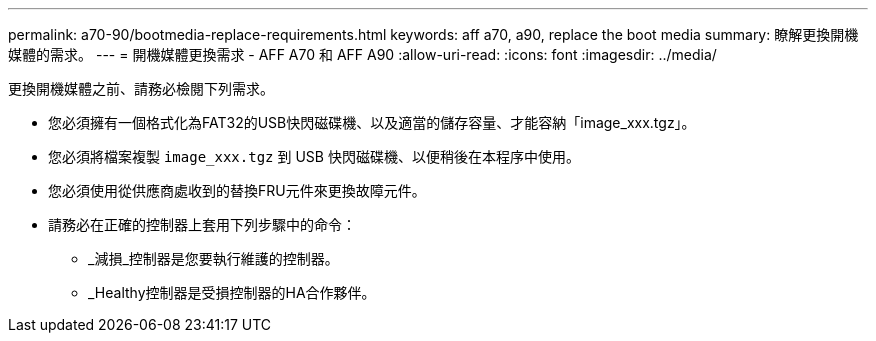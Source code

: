 ---
permalink: a70-90/bootmedia-replace-requirements.html 
keywords: aff a70, a90, replace the boot media 
summary: 瞭解更換開機媒體的需求。 
---
= 開機媒體更換需求 - AFF A70 和 AFF A90
:allow-uri-read: 
:icons: font
:imagesdir: ../media/


[role="lead"]
更換開機媒體之前、請務必檢閱下列需求。

* 您必須擁有一個格式化為FAT32的USB快閃磁碟機、以及適當的儲存容量、才能容納「image_xxx.tgz」。
* 您必須將檔案複製 `image_xxx.tgz` 到 USB 快閃磁碟機、以便稍後在本程序中使用。
* 您必須使用從供應商處收到的替換FRU元件來更換故障元件。
* 請務必在正確的控制器上套用下列步驟中的命令：
+
** _減損_控制器是您要執行維護的控制器。
** _Healthy控制器是受損控制器的HA合作夥伴。



